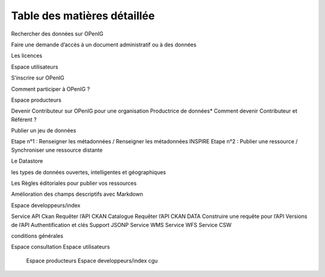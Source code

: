============================
Table des matières détaillée
============================

Rechercher des données sur OPenIG

Faire une demande d’accès à un document administratif ou à des données

Les licences

Espace utilisateurs

S’inscrire sur OPenIG

Comment participer à OPenIG ?

Espace producteurs

Devenir Contributeur sur OPenIG pour une organisation Productrice de données* Comment devenir Contributeur et Référent ?

Publier un jeu de données

Etape n°1 : Renseigner les métadonnées / Renseigner les métadonnées INSPIRE Etape n°2 : Publier une ressource / Synchroniser une ressource distante

Le Datastore

les types de données ouvertes, intelligentes et géographiques

Les Règles éditoriales pour publier vos ressources

Amélioration des champs descriptifs avec Markdown

Espace developpeurs/index

Service API Ckan Requêter l’API CKAN Catalogue Requêter l’API CKAN DATA Construire une requête pour l’API Versions de l’API Authentification et clés Support JSONP Service WMS Service WFS Service CSW

conditions générales

.. toctree:
Espace consultation
Espace utilisateurs
  	Espace producteurs
  	Espace developpeurs/index
  	cgu
